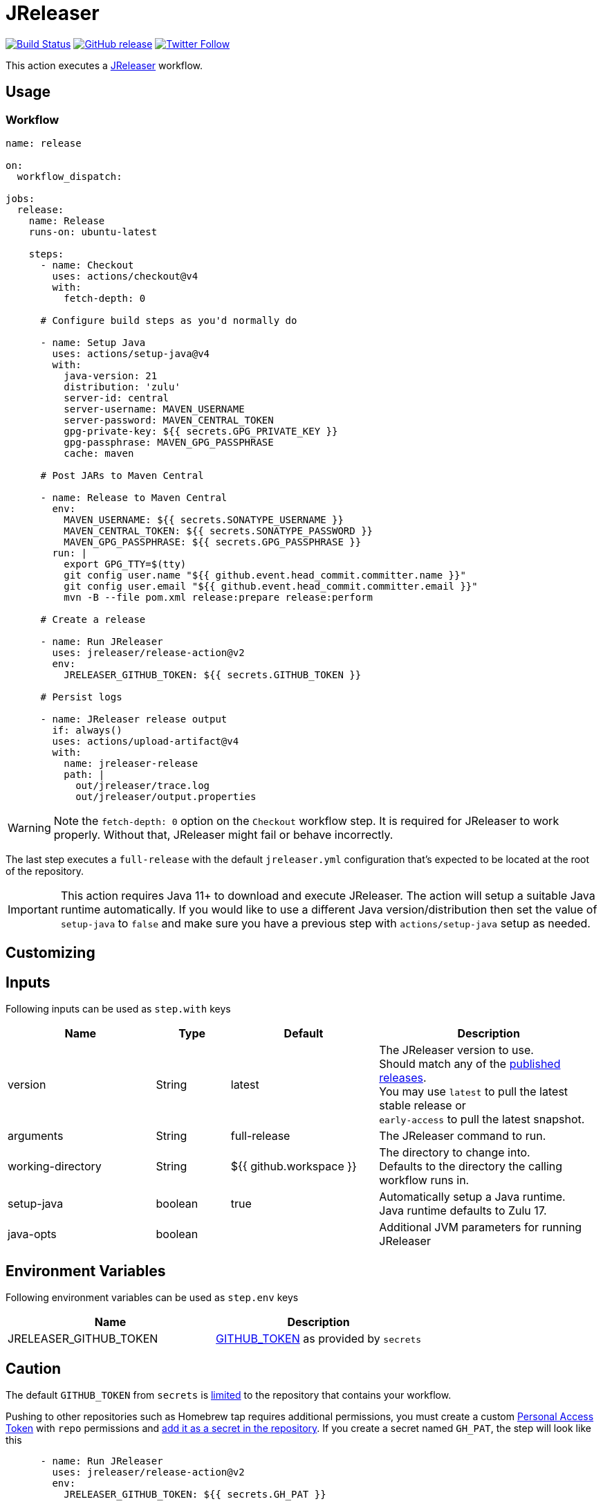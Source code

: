 = JReleaser
:linkattrs:
:project-owner: jreleaser
:project-name:  release-action

image:https://github.com/{project-owner}/{project-name}/workflows/Test/badge.svg["Build Status", link="https://github.com/{project-owner}/{project-name}/actions"]
image:https://img.shields.io/github/v/release/{project-owner}/{project-name}["GitHub release", link="https://github.com/jreleaser/release-action/releases"]
image:https://img.shields.io/twitter/follow/{project-owner}?style=social["Twitter Follow", link="https://twitter.com/jreleaser"]

This action executes a link:https://jreleaser.org[JReleaser] workflow.

== Usage

=== Workflow

[source,yaml]
----
name: release

on:
  workflow_dispatch:

jobs:
  release:
    name: Release
    runs-on: ubuntu-latest

    steps:
      - name: Checkout
        uses: actions/checkout@v4
        with:
          fetch-depth: 0

      # Configure build steps as you'd normally do

      - name: Setup Java
        uses: actions/setup-java@v4
        with:
          java-version: 21
          distribution: 'zulu'
          server-id: central
          server-username: MAVEN_USERNAME
          server-password: MAVEN_CENTRAL_TOKEN
          gpg-private-key: ${{ secrets.GPG_PRIVATE_KEY }}
          gpg-passphrase: MAVEN_GPG_PASSPHRASE
          cache: maven

      # Post JARs to Maven Central

      - name: Release to Maven Central
        env:
          MAVEN_USERNAME: ${{ secrets.SONATYPE_USERNAME }}
          MAVEN_CENTRAL_TOKEN: ${{ secrets.SONATYPE_PASSWORD }}
          MAVEN_GPG_PASSPHRASE: ${{ secrets.GPG_PASSPHRASE }}
        run: |
          export GPG_TTY=$(tty)
          git config user.name "${{ github.event.head_commit.committer.name }}"
          git config user.email "${{ github.event.head_commit.committer.email }}"
          mvn -B --file pom.xml release:prepare release:perform

      # Create a release

      - name: Run JReleaser
        uses: jreleaser/release-action@v2
        env:
          JRELEASER_GITHUB_TOKEN: ${{ secrets.GITHUB_TOKEN }}

      # Persist logs

      - name: JReleaser release output
        if: always()
        uses: actions/upload-artifact@v4
        with:
          name: jreleaser-release
          path: |
            out/jreleaser/trace.log
            out/jreleaser/output.properties
----

WARNING: Note the `fetch-depth: 0` option on the `Checkout` workflow step. It is required for JReleaser to work properly.
Without that, JReleaser might fail or behave incorrectly.

The last step executes a `full-release` with the default `jreleaser.yml` configuration that's expected to be located at
the root of the repository.

IMPORTANT: This action requires Java 11+ to download and execute JReleaser. The action will setup a suitable Java runtime
automatically. If you would like to use a different Java version/distribution then set the value of `setup-java` to `false`
and make sure you have a previous step with `actions/setup-java` setup as needed.

== Customizing

== Inputs

Following inputs can be used as `step.with` keys

[%header,cols="<2,<,<2,<3",width="100%"]
|===
| Name              | Type    | Default                 | Description
| version           | String  | latest                  | The JReleaser version to use. +
Should match any of the link:https://github.com/jreleaser/jreleaser/releases[published releases]. +
You may use `latest` to pull the latest stable release or +
`early-access` to pull the latest snapshot.
| arguments         | String  | full-release            | The JReleaser command to run.
| working-directory | String  | ${{ github.workspace }} | The directory to change into. +
Defaults to the directory the calling workflow runs in.
| setup-java        | boolean | true                    | Automatically setup a Java runtime. +
Java runtime defaults to Zulu 17.
| java-opts         | boolean |                         | Additional JVM parameters for running JReleaser
|===

== Environment Variables

Following environment variables can be used as `step.env` keys

[%header,width="100%"]
|===
| Name                   | Description
| JRELEASER_GITHUB_TOKEN | link:https://help.github.com/en/actions/configuring-and-managing-workflows/authenticating-with-the-github_token[GITHUB_TOKEN]
as provided by `secrets`
|===

== Caution

The default `GITHUB_TOKEN` from `secrets` is link:https://help.github.com/en/actions/configuring-and-managing-workflows/authenticating-with-the-github_token#about-the-github_token-secret[limited]
to the repository that contains your workflow.

Pushing to other repositories such as Homebrew tap requires additional permissions, you must create a custom
link:https://help.github.com/articles/creating-a-personal-access-token-for-the-command-line/[Personal Access Token] with
`repo` permissions and link:https://help.github.com/en/actions/automating-your-workflow-with-github-actions/creating-and-using-encrypted-secrets[add it as a secret in the repository].
If you create a secret named `GH_PAT`, the step will look like this

[source,yaml]
----
      - name: Run JReleaser
        uses: jreleaser/release-action@v2
        env:
          JRELEASER_GITHUB_TOKEN: ${{ secrets.GH_PAT }}
----

If you'd rather have separate tokens for each additional repository and keep the original `GITHUB_TOKEN` intact then
you may apply the `GH_PAT` token as follows

[source,yaml]
----
      - name: Run JReleaser
        uses: jreleaser/release-action@v2
        env:
          JRELEASER_GITHUB_TOKEN: ${{ secrets.GITHUB_TOKEN }}
          JRELEASER_HOMEBREW_GITHUB_TOKEN: ${{ secrets.GH_PAT }}
----

Additional environment variables may be needed depending on your specific setup, such as those needed for signing files
with GPG or announcing a release via Twitter. Review the docs at link:https://jreleaser.org[] to find more about these
variables and how to set them up.

=== SLSA Builder

A custom link:https://github.com/slsa-framework/[SLSA builder] is available for Java projects built with either Maven or
Gradle. The following snippet shows the minimum configuration to run the builder on GitHub Actions.

[source,yaml]
----
  release:
    permissions:
      contents: write
      id-token: write
      actions: read
      packages: write
    uses: jreleaser/release-action/.github/workflows/builder_slsa3.yml@v1.0.0-java
    with:
      project-version: ${{ needs.precheck.outputs.VERSION }}
      rekor-log-public: true
    secrets:
      github-token: ${{ secrets.GITHUB_TOKEN }}
----

It's expected that the JReleaser configuration defines build instructions using the `hooks` feature, such as

[source,yaml]
.jreleaser.yaml
----
hooks:
  script:
    before:
      - run: './mvnw -ntp verify'
        condition: '"{{ Env.CI }}" == true'
        verbose: true
        filter:
          includes: ['assemble']
----

